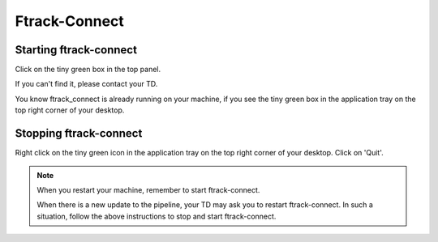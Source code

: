 Ftrack-Connect
==============

Starting ftrack-connect
-----------------------

Click on the tiny green box in the top panel.

.. image:: /img/ftrack-connect.png

If you can't find it, please contact your TD.

You know ftrack_connect is already running on your machine, if you see the tiny green box
in the application tray on the top right corner of your desktop.

.. image:: /img/ftrack-running.png


Stopping ftrack-connect
-----------------------

Right click on the tiny green icon in the application tray on the top right corner of your desktop.
Click on 'Quit'.

.. image:: /img/ftrack-quit.png

.. note:: When you restart your machine, remember to start ftrack-connect.

          When there is a new update to the pipeline, your TD may ask you to restart ftrack-connect.
          In such a situation, follow the above instructions to stop and start ftrack-connect.
